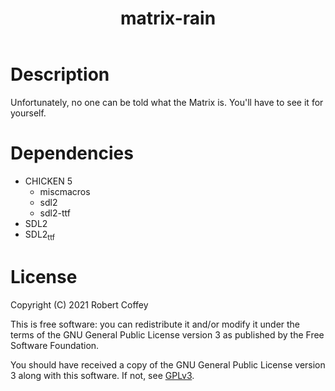 #+title: matrix-rain

* Description

Unfortunately, no one can be told what the Matrix is. You'll have to see it for
yourself.

* Dependencies

- CHICKEN 5
  - miscmacros
  - sdl2
  - sdl2-ttf
- SDL2
- SDL2_ttf

* License

Copyright (C) 2021 Robert Coffey

This is free software: you can redistribute it and/or modify it under the terms
of the GNU General Public License version 3 as published by the Free Software
Foundation.

You should have received a copy of the GNU General Public License version 3
along with this software. If not, see [[https://www.gnu.org/licenses/gpl-3.0][GPLv3]].
